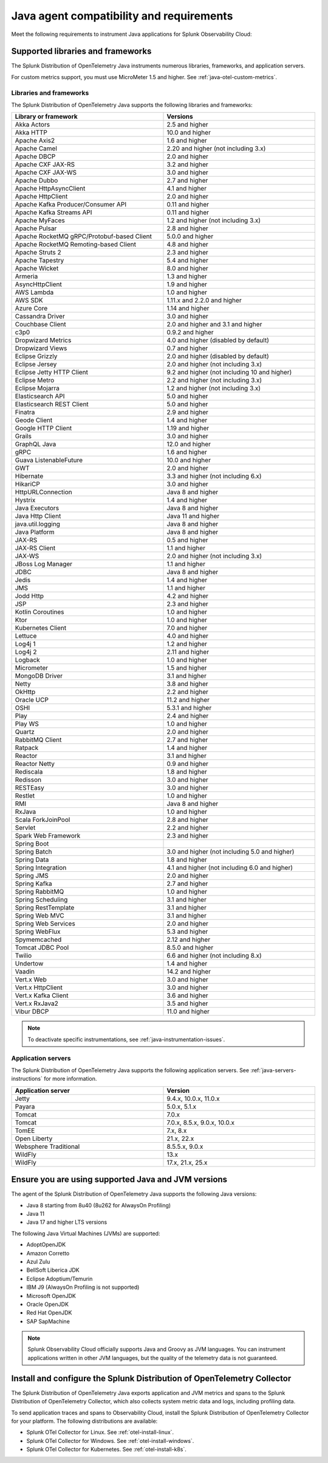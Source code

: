 .. _java-otel-requirements:

*************************************************************
Java agent compatibility and requirements
*************************************************************

.. meta::
   :description: This is what you need to instrument Java applications for Splunk Observability Cloud.

Meet the following requirements to instrument Java applications for Splunk Observability Cloud:

Supported libraries and frameworks
=================================================

The Splunk Distribution of OpenTelemetry Java instruments numerous libraries, frameworks, and application servers.

For custom metrics support, you must use MicroMeter 1.5 and higher. See :ref:`java-otel-custom-metrics`.

.. _supported-java-libraries:

Libraries and frameworks
----------------------------

The Splunk Distribution of OpenTelemetry Java supports the following libraries and frameworks:

.. list-table::
   :widths: 50 50
   :header-rows: 1
   :width: 100%

   -

      - Library or framework
      - Versions

   -

      - Akka Actors
      - 2.5 and higher

   -

      - Akka HTTP
      - 10.0 and higher

   -

      - Apache Axis2
      - 1.6 and higher

   -

      - Apache Camel
      - 2.20 and higher (not including 3.x)

   -

      - Apache DBCP
      - 2.0 and higher

   -

      - Apache CXF JAX-RS
      - 3.2 and higher

   -

      - Apache CXF JAX-WS
      - 3.0 and higher

   -

      - Apache Dubbo
      - 2.7 and higher

   -

      - Apache HttpAsyncClient
      - 4.1 and higher

   -

      - Apache HttpClient
      - 2.0 and higher

   -

      - Apache Kafka Producer/Consumer API
      - 0.11 and higher

   -

      - Apache Kafka Streams API
      - 0.11 and higher

   -

      - Apache MyFaces
      - 1.2 and higher (not including 3.x)

   -

      - Apache Pulsar
      - 2.8 and higher

   -

      - Apache RocketMQ gRPC/Protobuf-based Client
      - 5.0.0 and higher

   -

      - Apache RocketMQ Remoting-based Client
      - 4.8 and higher

   -

      - Apache Struts 2
      - 2.3 and higher

   -

      - Apache Tapestry
      - 5.4 and higher

   -

      - Apache Wicket
      - 8.0 and higher

   -

      - Armeria
      - 1.3 and higher

   -

      - AsyncHttpClient
      - 1.9 and higher

   -

      - AWS Lambda
      - 1.0 and higher

   -

      - AWS SDK
      - 1.11.x and 2.2.0 and higher

   -

      - Azure Core
      - 1.14 and higher

   -

      - Cassandra Driver
      - 3.0 and higher

   -

      - Couchbase Client
      - 2.0 and higher and 3.1 and higher

   -

      - c3p0
      - 0.9.2 and higher

   -

      - Dropwizard Metrics
      - 4.0 and higher (disabled by default)

   -

      - Dropwizard Views
      - 0.7 and higher

   -

      - Eclipse Grizzly
      - 2.0 and higher (disabled by default)

   -

      - Eclipse Jersey
      - 2.0 and higher (not including 3.x)

   -

      - Eclipse Jetty HTTP Client
      - 9.2 and higher (not including 10 and higher)

   -

      - Eclipse Metro
      - 2.2 and higher (not including 3.x)

   -

      - Eclipse Mojarra
      - 1.2 and higher (not including 3.x)

   -

      - Elasticsearch API
      - 5.0 and higher

   -

      - Elasticsearch REST Client
      - 5.0 and higher

   -

      - Finatra
      - 2.9 and higher

   -

      - Geode Client
      - 1.4 and higher

   -

      - Google HTTP Client
      - 1.19 and higher

   -

      - Grails
      - 3.0 and higher

   -

      - GraphQL Java
      - 12.0 and higher

   -

      - gRPC
      - 1.6 and higher

   -

      - Guava ListenableFuture
      - 10.0 and higher

   -

      - GWT
      - 2.0 and higher

   -

      - Hibernate
      - 3.3 and higher (not including 6.x)

   -

      - HikariCP
      - 3.0 and higher

   -

      - HttpURLConnection
      - Java 8 and higher

   -

      - Hystrix
      - 1.4 and higher


   -

      - Java Executors
      - Java 8 and higher

   -

      - Java Http Client
      - Java 11 and higher

   -

      - java.util.logging
      - Java 8 and higher

   -

      - Java Platform
      - Java 8 and higher

   -

      - JAX-RS
      - 0.5 and higher

   -

      - JAX-RS Client
      - 1.1 and higher

   -

      - JAX-WS
      - 2.0 and higher (not including 3.x)

   -

      - JBoss Log Manager
      - 1.1 and higher

   -

      - JDBC
      - Java 8 and higher

   -

      - Jedis
      - 1.4 and higher

   -

      - JMS
      - 1.1 and higher


   -

      - Jodd Http
      - 4.2 and higher

   -

      - JSP
      - 2.3 and higher

   -

      - Kotlin Coroutines
      - 1.0 and higher

   -

      - Ktor
      - 1.0 and higher

   -

      - Kubernetes Client
      - 7.0 and higher

   -

      - Lettuce
      - 4.0 and higher

   -

      - Log4j 1
      - 1.2 and higher

   -

      - Log4j 2
      - 2.11 and higher

   -

      - Logback
      - 1.0 and higher

   -

      - Micrometer
      - 1.5 and higher

   -

      - MongoDB Driver
      - 3.1 and higher

   -

      - Netty
      - 3.8 and higher

   -

      - OkHttp
      - 2.2 and higher

   -

      - Oracle UCP
      - 11.2 and higher

   -

      - OSHI
      - 5.3.1 and higher

   -

      - Play
      - 2.4 and higher

   -

      - Play WS
      - 1.0 and higher

   -

      - Quartz
      - 2.0 and higher

   -

      - RabbitMQ Client
      - 2.7 and higher

   -

      - Ratpack
      - 1.4 and higher

   -

      - Reactor
      - 3.1 and higher

   -

      - Reactor Netty
      - 0.9 and higher

   -

      - Rediscala
      - 1.8 and higher

   -

      - Redisson
      - 3.0 and higher

   -

      - RESTEasy
      - 3.0 and higher

   -

      - Restlet
      - 1.0 and higher

   -

      - RMI
      - Java 8 and higher

   -

      - RxJava
      - 1.0 and higher

   -

      - Scala ForkJoinPool
      - 2.8 and higher

   -

      - Servlet
      - 2.2 and higher

   -

      - Spark Web Framework
      - 2.3 and higher

   -

      - Spring Boot
      - 

   -

      - Spring Batch
      - 3.0 and higher (not including 5.0 and higher)

   -

      - Spring Data
      - 1.8 and higher

   -

      - Spring Integration
      - 4.1 and higher (not including 6.0 and higher)

   -

      - Spring JMS
      - 2.0 and higher

   -

      - Spring Kafka
      - 2.7 and higher

   -

      - Spring RabbitMQ
      - 1.0 and higher

   -

      - Spring Scheduling
      - 3.1 and higher

   -

      - Spring RestTemplate
      - 3.1 and higher

   -

      - Spring Web MVC
      - 3.1 and higher

   -

      - Spring Web Services
      - 2.0 and higher

   -

      - Spring WebFlux
      - 5.3 and higher

   -

      - Spymemcached
      - 2.12 and higher

   -

      - Tomcat JDBC Pool
      - 8.5.0 and higher

   -

      - Twilio
      - 6.6 and higher (not including 8.x)

   -

      - Undertow
      - 1.4 and higher

   -

      - Vaadin
      - 14.2 and higher

   -

      - Vert.x Web
      - 3.0 and higher

   -

      - Vert.x HttpClient
      - 3.0 and higher

   -

      - Vert.x Kafka Client
      - 3.6 and higher

   -

      - Vert.x RxJava2
      - 3.5 and higher

   -

      - Vibur DBCP
      - 11.0 and higher

.. note:: To deactivate specific instrumentations, see :ref:`java-instrumentation-issues`.

.. _supported-java-servers:

Application servers
-------------------

The Splunk Distribution of OpenTelemetry Java supports the following application servers. See :ref:`java-servers-instructions` for more information.

.. list-table::
   :widths: 50 50
   :header-rows: 1
   :width: 100%


   -

      - Application server
      - Version

   -

      - Jetty
      - 9.4.x, 10.0.x, 11.0.x

   -

      - Payara
      - 5.0.x, 5.1.x

   -

      - Tomcat
      - 7.0.x

   -

      - Tomcat
      - 7.0.x, 8.5.x, 9.0.x, 10.0.x

   -

      - TomEE
      - 7.x, 8.x

   -

      - Open Liberty
      - 21.x, 22.x

   -

      - Websphere Traditional
      - 8.5.5.x, 9.0.x

   -

      - WildFly
      - 13.x

   -

      - WildFly
      - 17.x, 21.x, 25.x

.. _java-requirements:

Ensure you are using supported Java and JVM versions
==============================================================

The agent of the Splunk Distribution of OpenTelemetry Java supports the following Java versions:

- Java 8 starting from 8u40 (8u262 for AlwaysOn Profiling)
- Java 11
- Java 17 and higher LTS versions

The following Java Virtual Machines (JVMs) are supported:

- AdoptOpenJDK
- Amazon Corretto
- Azul Zulu
- BellSoft Liberica JDK
- Eclipse Adoptium/Temurin
- IBM J9 (AlwaysOn Profiling is not supported)
- Microsoft OpenJDK
- Oracle OpenJDK
- Red Hat OpenJDK
- SAP SapMachine

.. note:: Splunk Observability Cloud officially supports Java and Groovy as JVM languages. You can instrument applications written in other JVM languages, but the quality of the telemetry data is not guaranteed.

.. _java-otel-connector-requirement:

Install and configure the Splunk Distribution of OpenTelemetry Collector
======================================================================================================

The Splunk Distribution of OpenTelemetry Java exports application and JVM metrics and spans to the Splunk Distribution of OpenTelemetry Collector, which also collects system metric data and logs, including profiling data.

To send application traces and spans to Observability Cloud, install the Splunk Distribution of OpenTelemetry Collector for your platform. The following distributions are available:

- Splunk OTel Collector for Linux. See :ref:`otel-install-linux`.
- Splunk OTel Collector for Windows. See :ref:`otel-install-windows`.
- Splunk OTel Collector for Kubernetes. See :ref:`otel-install-k8s`.
